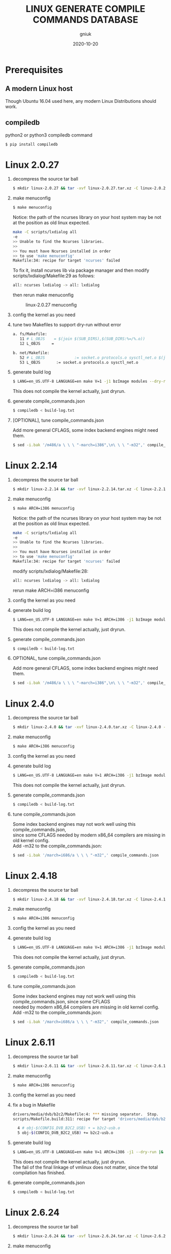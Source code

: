 #+title: LINUX GENERATE COMPILE COMMANDS DATABASE
#+author: gniuk
#+email: isgniuk@gmail.com
#+date: 2020-10-20
#+OPTIONS: ^:nil
#+OPTIONS: \n:t

* Prerequisites

** A modern Linux host

   Though Ubuntu 16.04 used here, any modern Linux Distributions should work.

** compiledb

   python2 or python3 compiledb command
   #+BEGIN_SRC sh
   $ pip install compiledb
   #+END_SRC

* Linux 2.0.27

  1. decompress the source tar ball
     #+BEGIN_SRC sh
     $ mkdir linux-2.0.27 && tar -xvf linux-2.0.27.tar.xz -C linux-2.0.27 --strip-components 1
     #+END_SRC

  2. make menuconfig
     #+BEGIN_SRC sh
     $ make menuconfig
     #+END_SRC
     Notice: the path of the ncurses library on your host system may be not at the position as old linux expected.
     #+BEGIN_SRC sh
     make -C scripts/lxdialog all
     -e
     >> Unable to find the Ncurses libraries.
     >>
     >> You must have Ncurses installed in order
     >> to use 'make menuconfig'
     Makefile:34: recipe for target 'ncurses' failed
     #+END_SRC
     To fix it, install ncurses lib via package manager and then modify scripts/lxdialog/Makefile:29 as follows:
     #+BEGIN_SRC sh
     all: ncurses lxdialog -> all: lxdialog
     #+END_SRC
     then rerun make menuconfig

     #+caption: linux-2.0.27 menuconfig
     [[file:https://raw.githubusercontent.com/gniuk/linux-compile-commands/master/image/linux-2.0.27_menuconfig.png]]

  3. config the kernel as you need

  4. tune two Makefiles to support dry-run without error
     #+BEGIN_SRC sh
          a. fs/Makefile:
             11 # L_OBJS    = $(join $(SUB_DIRS),$(SUB_DIRS:%=/%.o))
             12 L_OBJS     =

          b. net/Makefile:
             52 # L_OBJS             := socket.o protocols.o sysctl_net.o $(join $(SUB_DIRS),$(SUB_DIRS:%=/%.o))
             53 L_OBJS       := socket.o protocols.o sysctl_net.o
     #+END_SRC

  5. generate build log
     #+BEGIN_SRC sh
     $ LANG=en_US.UTF-8 LANGUAGE=en make V=1 -j1 bzImage modules --dry-run |& tee build-log.txt
     #+END_SRC
     This does not compile the kernel actually, just dryrun.

  6. generate compile_commands.json
     #+BEGIN_SRC sh
     $ compiledb < build-log.txt
     #+END_SRC

  7. [OPTIONAL], tune compile_commands.json

     Add more general CFLAGS, some index backend engines might need them.
     #+BEGIN_SRC sh
     $ sed -i.bak '/m486/a \ \ \ "-march=i386",\n\ \ \ "-m32",' compile_commands.json
     #+END_SRC

* Linux 2.2.14

  1. decompress the source tar ball
     #+BEGIN_SRC sh
     $ mkdir linux-2.2.14 && tar -xvf linux-2.2.14.tar.xz -C linux-2.2.14 --strip-components 1
     #+END_SRC
  2. make menuconfig
     #+BEGIN_SRC sh
     $ make ARCH=i386 menuconfig
     #+END_SRC
     Notice: the path of the ncurses library on your host system may be not at the position as old linux expected.
     #+BEGIN_SRC sh
     make -C scripts/lxdialog all
     -e
     >> Unable to find the Ncurses libraries.
     >>
     >> You must have Ncurses installed in order
     >> to use 'make menuconfig'
     Makefile:34: recipe for target 'ncurses' failed
     #+END_SRC
     modify scripts/lxdialog/Makefile:28:
     #+BEGIN_SRC sh
     all: ncurses lxdialog -> all: lxdialog
     #+END_SRC
     rerun make ARCH=i386 menuconfig

  3. config the kernel as you need
  4. generate build log
     #+BEGIN_SRC sh
     $ LANG=en_US.UTF-8 LANGUAGE=en make V=1 ARCH=i386 -j1 bzImage modules --dry-run |& tee build-log.txt
     #+END_SRC
     This does not compile the kernel actually, just dryrun.

  5. generate compile_commands.json
     #+BEGIN_SRC sh
     $ compiledb < build-log.txt
     #+END_SRC

  6. OPTIONAL, tune compile_commands.json

     Add more general CFLAGS, some index backend engines might need them.
     #+BEGIN_SRC sh
     $ sed -i.bak '/m486/a \ \ \ "-march=i386",\n\ \ \ "-m32",' compile_commands.json
     #+END_SRC

* Linux 2.4.0

  1. decompress the source tar ball
     #+BEGIN_SRC sh
     $ mkdir linux-2.4.0 && tar -xvf linux-2.4.0.tar.xz -C linux-2.4.0 --strip-components 1
     #+END_SRC

  2. make menuconfig
     #+BEGIN_SRC sh
     $ make ARCH=i386 menuconfig
     #+END_SRC

  3. config the kernel as you need

  4. generate build log
     #+BEGIN_SRC sh
     $ LANG=en_US.UTF-8 LANGUAGE=en make V=1 ARCH=i386 -j1 bzImage modules --dry-run |& tee build-log.txt
     #+END_SRC
     This does not compile the kernel actually, just dryrun.

  5. generate compile_commands.json
     #+BEGIN_SRC sh
     $ compiledb < build-log.txt
     #+END_SRC

  6. tune compile_commands.json

     Some index backend engines may not work well using this compile_commands.json,
     since some CFLAGS needed by modern x86_64 compilers are missing in old kernel config.
     Add -m32 to the compile_commands.json:
     #+BEGIN_SRC sh
     $ sed -i.bak '/march=i686/a \ \ \ "-m32",' compile_commands.json
     #+END_SRC

* Linux 2.4.18

  1. decompress the source tar ball
     #+BEGIN_SRC sh
     $ mkdir linux-2.4.18 && tar -xvf linux-2.4.18.tar.xz -C linux-2.4.18 --strip-components 1
     #+END_SRC

  2. make menuconfig
     #+BEGIN_SRC sh
     $ make ARCH=i386 menuconfig
     #+END_SRC

  3. config the kernel as you need

  4. generate build log
     #+BEGIN_SRC sh
     $ LANG=en_US.UTF-8 LANGUAGE=en make V=1 ARCH=i386 -j1 bzImage modules --dry-run |& tee build-log.txt
     #+END_SRC
     This does not compile the kernel actually, just dryrun.

  5. generate compile_commands.json
     #+BEGIN_SRC sh
     $ compiledb < build-log.txt
     #+END_SRC

  6. tune compile_commands.json

     Some index backend engines may not work well using this compile_commands.json, since some CFLAGS
     needed by modern x86_64 compilers are missing in old kernel config.
     Add -m32 to the compile_commands.json:
     #+BEGIN_SRC sh
     $ sed -i.bak '/march=i686/a \ \ \ "-m32",' compile_commands.json
     #+END_SRC

* Linux 2.6.11

  1. decompress the source tar ball
     #+BEGIN_SRC sh
     $ mkdir linux-2.6.11 && tar -xvf linux-2.6.11.tar.xz -C linux-2.6.11 --strip-components 1
     #+END_SRC

  2. make menuconfig
     #+BEGIN_SRC sh
     $ make ARCH=i386 menuconfig
     #+END_SRC

  3. config the kernel as you need

  4. fix a bug in Makefile
     #+BEGIN_SRC sh
          drivers/media/dvb/b2c2/Makefile:4: *** missing separator.  Stop.
          scripts/Makefile.build:311: recipe for target 'drivers/media/dvb/b2c2' failed

            4 # obj-$(CONFIG_DVB_B2C2_USB) + = b2c2-usb.o
            5 obj-$(CONFIG_DVB_B2C2_USB) += b2c2-usb.o
     #+END_SRC

  5. generate build log
     #+BEGIN_SRC sh
     $ LANG=en_US.UTF-8 LANGUAGE=en make V=1 ARCH=i386 -j1 --dry-run |& tee build-log.txt
     #+END_SRC
     This does not compile the kernel actually, just dryrun.
     The fail of the final linkage of vmlinux does not matter, since the total compilation has finished.

  6. generate compile_commands.json
     #+BEGIN_SRC sh
     $ compiledb < build-log.txt
     #+END_SRC

* Linux 2.6.24

  1. decompress the source tar ball
     #+BEGIN_SRC sh
     $ mkdir linux-2.6.24 && tar -xvf linux-2.6.24.tar.xz -C linux-2.6.24 --strip-components 1
     #+END_SRC

  2. make menuconfig

     choose ARCH, i386 or x86_64
     #+BEGIN_SRC sh
     $ make ARCH=i386 menuconfig
     #+END_SRC
     or just use a common default config, and skip step 3.
     #+BEGIN_SRC sh
     $ make ARCH=i386 defconfig
     #+END_SRC
     Note: The Makefile in src root dir has syntax error using modern make, fix that first.
     #+BEGIN_SRC sh
          434 config %config: scripts_basic outputmakefile FORCE
          435         $(Q)mkdir -p include/linux include/config
          436         $(Q)$(MAKE) $(build)=scripts/kconfig $@

          -->

          config: scripts_basic outputmakefile FORCE
                  $(Q)mkdir -p include/linux include/config
                  $(Q)$(MAKE) $(build)=scripts/kconfig $@
          %config: scripts_basic outputmakefile FORCE
                  $(Q)mkdir -p include/linux include/config
                  $(Q)$(MAKE) $(build)=scripts/kconfig $@

          1506 / %/: prepare scripts FORCE
          1507         $(cmd_crmodverdir)
          1508         $(Q)$(MAKE) KBUILD_MODULES=$(if $(CONFIG_MODULES),1) \
          1509         $(build)=$(build-dir)

          -->

          /: prepare scripts FORCE
                  $(cmd_crmodverdir)
                  $(Q)$(MAKE) KBUILD_MODULES=$(if $(CONFIG_MODULES),1) \
                  $(build)=$(build-dir)
          %/: prepare scripts FORCE
                  $(cmd_crmodverdir)
                  $(Q)$(MAKE) KBUILD_MODULES=$(if $(CONFIG_MODULES),1) \
                  $(build)=$(build-dir)
     #+END_SRC

  3. config the kernel as you need

  4. generate build log
     #+BEGIN_SRC sh
     $ LANG=en_US.UTF-8 LANGUAGE=en make V=1 ARCH=i386 -j1 --dry-run |& tee build-log.txt
     #+END_SRC
     This does not compile the kernel actually, just dryrun.
     The fail of the final linkage of vmlinux does not matter, since the total compilation has finished.

  5. generate compile_commands.json
     #+BEGIN_SRC sh
     $ compiledb < build-log.txt
     #+END_SRC

* Linux 2.6.34

  1. decompress the source tar ball
     #+BEGIN_SRC sh
     $ mkdir linux-2.6.34 && tar -xvf linux-2.6.34.tar.xz -C linux-2.6.34 --strip-components 1
     #+END_SRC

  2. make menuconfig

     choose ARCH, i386 or x86_64
     #+BEGIN_SRC sh
     $ make ARCH=i386 menuconfig
     #+END_SRC
     This config will base on your host's /boot/config of the host kernel.

     or just use a common default config
     #+BEGIN_SRC sh
     $ make ARCH=i386 defconfig
     #+END_SRC

  3. config the kernel as you need

     You may need to make menuconfig again after make defconfig to disable the
     "Device Drivers -> Graphics support -> Bootup logo", which causes the dryrun fail prematurely.
     If you want a real compilation of the kernel source, just skip this step after make defconfig.

  4. [OPTIONAL] prepare a real compilation of the kernel if you want

     a. install gcc-4.x multilib to support the compiling, here I use 4.6, 4.9 should be ok, not tested

     b. modify a Makefile to support gcc 4.x to compile
     #+BEGIN_SRC sh
     arch/x86/vdso/Makefile
      28 # VDSO_LDFLAGS_vdso.lds = -m elf_x86_64 -Wl,-soname=linux-vdso.so.1
      29 VDSO_LDFLAGS_vdso.lds = -m64 -Wl,-soname=linux-vdso.so.1 \

      72 # VDSO_LDFLAGS_vdso32.lds = -m elf_i386 -Wl,-soname=linux-gate.so.1
      73 VDSO_LDFLAGS_vdso32.lds = -m32 -Wl,-soname=linux-gate.so.1
     #+END_SRC
     c. perl scritps may need to be modified to support more recent perl interpreter, e.g.
     #+BEGIN_SRC sh
     kernel/timeconst.pl
      373         # if (!defined(@val)) {
      374         if (!@val) {
     #+END_SRC

  5. generate build log

     [a]. do a real compilation of the kernel and get the build log, this requires step[4]
     #+BEGIN_SRC sh
     $ LANG=en_US.UTF-8 LANGUAGE=en make V=1 CC=gcc-4.6 ARCH=i386 -j4 |& tee build-log.txt
     #+END_SRC
     ARCH x86_64 should be the same as i386, the gcc-4.x multilib version
     should be used if both i386 and x86_64 need to be supported.

     [b]. get the build log using make dryrun

     Before we can dryrun, "Device Drivers -> Graphics support -> Bootup logo" should be disabled

  6. generate compile_commands.json
     #+BEGIN_SRC sh
     $ compiledb < build-log.txt
     #+END_SRC

* Linux 3.x - latest

  1. The 3.x and 4.x versions should be the  same as 2.6.34 above. If dryrun fails, fix the problems
     or JUST DO A REAL [CROSS] COMPILATION on your host. The difference may be that the gcc versions
     used are varied.

  2. Since kernel v5, scripts/gen_compile_commands.py can be used to
     generate the compile_commands.json natively.  Just compile the
     kernel, and run the script.  e.g.
     #+BEGIN_SRC sh
          $ make ARCH=x86_64 defconfig
          $ make -j8
          $ scripts/gen_compile_commands.py
     #+END_SRC
* Bonus: Linux 0.12

  1. decompress the source tar ball
     #+BEGIN_SRC sh
     $ tar -xvf linux-0.12.tar.gz
     #+END_SRC

  2. generate build log

     [a]. use linux-0.12-gen_build_log.sh to generate the build log
     #+begin_src sh
     $ cp /PATH/TO/linux-0.12-gen_build_log.sh linux-0.12/
     $ cd linux-0.12 && bash ./linux-0.12-gen_build_log.sh
     #+end_src

     [b]. or use linux-0.12-gen_build_log.mk to generate the build log
     #+begin_src sh
     $ cp /PATH/TO/linux-0.12-gen_build_log.mk linux-0.12/
     $ cd linux-0.12 && make -f linux-0.12-gen_build_log.mk |& tee build-log.txt
     #+end_src

  3. generate compile_commands.json
     #+BEGIN_SRC sh
     $ compiledb < build-log.txt
     #+END_SRC

  4. [OPTIONAL] add -m32
     #+begin_src sh
     $ sed -i.bak '/nostdinc/a \ \ \ "-m32",' compile_commands.json
     #+end_src

* Dry-Run vs Real Compilation

  The compile database of a real compilation get all the files
  involved in the compilation.  The compile database of dry-run might
  miss some seperate targets despite all the kernel vmlinux compilation
  commands that successfully generated.  The missing targets
  are mostly in arch/$ARCH/boot/, and some helping tools and scripts.
  Files in arch/$ARCH/boot of ancient kernel source are mostly ASM
  files, which are not able to be indexed by clang based C/C++
  indexers. Routines or symbols in the .S asm files can be easily
  found via grep tools like ripgrep . The arch/$ARCH/boot
  of relatively new kernels can be indexed via a real compilation.

  So we consider the compile_commands.json from dry-run a good enough
  compilation database when indexing ancient kernel source.
